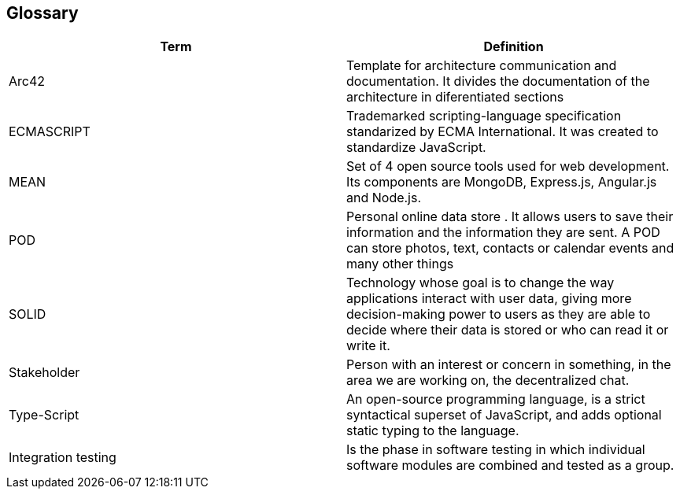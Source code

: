 [[section-glossary]]
== Glossary

[options="header"]
|===
| Term         | Definition
| Arc42    |  Template for architecture communication and documentation. It divides the documentation of the architecture in diferentiated sections
| ECMASCRIPT | Trademarked scripting-language specification standarized by ECMA International. It was created to standardize JavaScript.
| MEAN | Set of 4 open source tools used for web development. Its components are MongoDB, Express.js, Angular.js and Node.js.
| POD    | Personal online data store . It allows users to save their information and the information they are
sent. A POD can store photos, text, contacts or calendar events and many other things
|SOLID |  Technology whose goal is to change the way applications interact with user data, giving more decision-making
 power to users as they are able to decide where their data is stored or who can read it or write it.
 | Stakeholder |Person with an interest or concern in something, in the area we are working on, the decentralized chat. 
| Type-Script | An open-source programming language, is a strict 
syntactical superset of JavaScript, and adds optional static typing to the language.
| Integration testing | Is the phase in software testing in which individual software modules are combined and tested as a group.

|===
